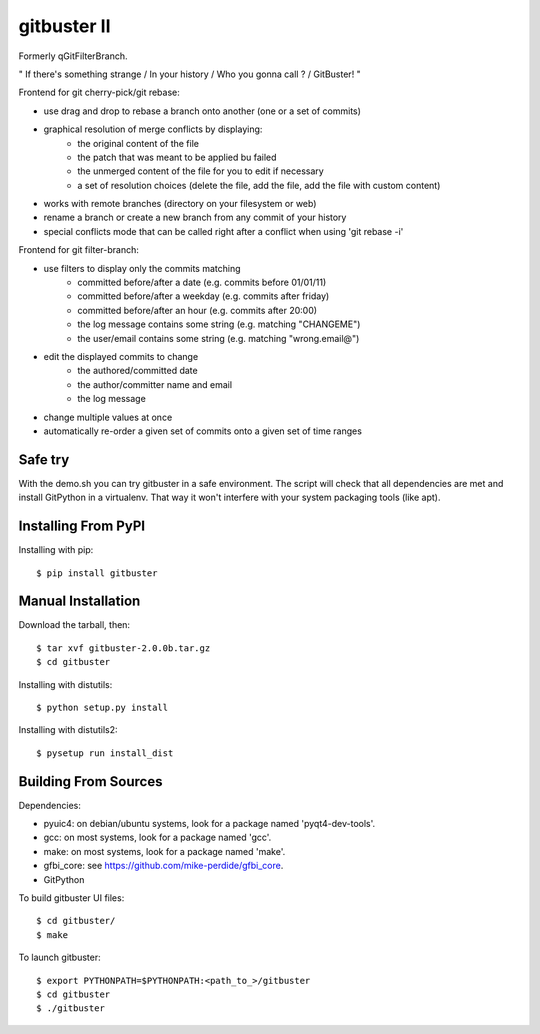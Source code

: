 ============
gitbuster II
============
Formerly qGitFilterBranch.

" If there's something strange / In your history / Who you gonna call ? / GitBuster! "

Frontend for git cherry-pick/git rebase:

- use drag and drop to rebase a branch onto another (one or a set of commits)

- graphical resolution of merge conflicts by displaying:
    * the original content of the file
    * the patch that was meant to be applied bu failed
    * the unmerged content of the file for you to edit if necessary
    * a set of resolution choices (delete the file, add the file, add the file with custom content)

- works with remote branches (directory on your filesystem or web)

- rename a branch or create a new branch from any commit of your history

- special conflicts mode that can be called right after a conflict when using 'git rebase -i'

Frontend for git filter-branch:

- use filters to display only the commits matching
    * committed before/after a date (e.g. commits before 01/01/11)
    * committed before/after a weekday (e.g. commits after friday)
    * committed before/after an hour (e.g. commits after 20:00)
    * the log message contains some string (e.g. matching "CHANGEME")
    * the user/email contains some string (e.g. matching "wrong.email@")

- edit the displayed commits to change
    * the authored/committed date
    * the author/committer name and email
    * the log message

- change multiple values at once

- automatically re-order a given set of commits onto a given set of time ranges

--------
Safe try
--------
With the demo.sh you can try gitbuster in a safe environment. The script
will check that all dependencies are met and install GitPython in a virtualenv.
That way it won't interfere with your system packaging tools (like apt).

--------------------
Installing From PyPI
--------------------

Installing with pip::

    $ pip install gitbuster

-------------------
Manual Installation
-------------------
Download the tarball, then::

    $ tar xvf gitbuster-2.0.0b.tar.gz
    $ cd gitbuster

Installing with distutils::

    $ python setup.py install

Installing with distutils2::
    
    $ pysetup run install_dist

---------------------
Building From Sources
---------------------
Dependencies:

- pyuic4: on debian/ubuntu systems, look for a package named 'pyqt4-dev-tools'.
- gcc: on most systems, look for a package named 'gcc'.
- make: on most systems, look for a package named 'make'.
- gfbi_core: see https://github.com/mike-perdide/gfbi_core.
- GitPython


To build gitbuster UI files::

    $ cd gitbuster/
    $ make

To launch gitbuster::

    $ export PYTHONPATH=$PYTHONPATH:<path_to_>/gitbuster
    $ cd gitbuster
    $ ./gitbuster
